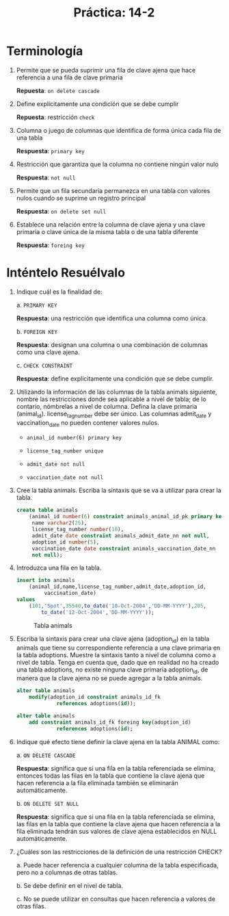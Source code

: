 #+title: Práctica: 14-2
#+LATEX_HEADER: \usepackage[margin=0.5in]{geometry}
#+LATEX_HEADER: \usepackage[spanish]{babel}

* Terminología
1. Permite que se pueda suprimir una fila de clave ajena que hace
   referencia a una fila de clave primaria

   *Repuesta*: =on delete cascade=

2. Define explícitamente una condición que se debe cumplir

   *Repuesta*: restricción =check=

3. Columna o juego de columnas que identifica de forma única cada fila
   de una tabla

   *Respuesta*: =primary key=

4. Restricción que garantiza que la columna no contiene ningún valor
   nulo

   *Respuesta*: =not null=

5. Permite que un fila secundaria permanezca en una tabla con valores
   nulos cuando se suprime un registro principal

   *Respuesta*: =on delete set null=

6. Establece una relación entre la columna de clave ajena y una clave
   primaria o clave única de la misma tabla o de una tabla diferente

   *Respuesta*: =foreing key=

* Inténtelo Resuélvalo
1. Indique cuál es la finalidad de:

   a. =PRIMARY KEY=

    *Respuesta*: una restricción que identifica una columna como única.

   b. =FOREIGN KEY=

    *Respuesta*: designan una columna o una combinación de columnas como una
    clave ajena.

   c. =CHECK CONSTRAINT=

    *Respuesta*:  define explícitamente una condición que se debe cumplir.

2. Utilizando la información de las columnas de la tabla animals
   siguiente, nombre las restricciones donde sea aplicable a nivel de tabla;
   de lo contario, nómbrelas a nivel de columna. Defina la clave primaria
   (animal_id). license_tag_number debe ser único. Las columnas
   admit_date y vaccination_date no pueden contener valores nulos.

   - =animal_id number(6) primary key=

   - =license_tag_number unique=

   - =admit_date not null=

   - =vaccination_date not null=

3. Cree la tabla animals. Escriba la sintaxis que se va a utilizar para crear
   la tabla.
   #+begin_src sql
    create table animals
        (animal_id number(6) constraint animals_animal_id_pk primary key,
         name varchar2(25),
         license_tag_number number(10),
         admit_date date constraint animals_admit_date_nn not null,
         adoption_id number(5),
         vaccination_date date constraint animals_vaccination_date_nn
         not null);
   #+end_src

4. Introduzca una fila en la tabla.
   #+begin_src sql
   insert into animals
       (animal_id,name,license_tag_number,admit_date,adoption_id,
            vaccination_date)
   values
       (101,'Spot',35540,to_date('10-Oct-2004','DD-MM-YYYY'),205,
           to_date('12-Oct-2004','DD-MM-YYYY'));
   #+end_src

   #+CAPTION: Tabla animals
   [[./resources/select_from_animals.png]]

5. Escriba la sintaxis para crear una clave ajena (adoption_id) en la tabla
   animals que tiene su correspondiente referencia a una clave primaria en
   la tabla adoptions. Muestre la sintaxis tanto a nivel de columna como a
   nivel de tabla. Tenga en cuenta que, dado que en realidad no ha creado
   una tabla adoptions, no existe ninguna clave primaria adoption_id, de
   manera que la clave ajena no se puede agregar a la tabla animals.
   #+begin_src sql
   alter table animals
       modify(adoption_id constraint animals_id_fk
                references adoptions(id));

   alter table animals
       add constraint animals_id_fk foreing key(adoption_id)
                references adoptions(id);
   #+end_src

6. Indique qué efecto tiene definir la clave ajena en la tabla ANIMAL como:

   a. =ON DELETE CASCADE=

    *Respuesta*: significa que si una fila en la tabla referenciada se elimina,
    entonces todas las filas en la tabla que contiene la clave ajena que
    hacen referencia a la fila eliminada también se eliminarán
    automáticamente.

   b. =ON DELETE SET NULL=

      *Respuesta*: significa que si una fila en la tabla referenciada se
      elimina, las filas en la tabla que contiene la clave ajena que hacen
      referencia a la fila eliminada tendrán sus valores de clave ajena
      establecidos en NULL automáticamente.

7. ¿Cuáles son las restricciones de la definición de una restricción CHECK?

   a. Puede hacer referencia a cualquier columna de la tabla especificada,
      pero no a columnas de otras tablas.

   b. Se debe definir en el nivel de tabla.

   c. No se puede utilizar en consultas que hacen referencia a valores de
      otras filas.
